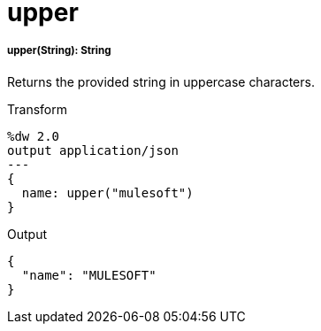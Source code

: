 = upper

//* <<upper1>>


[[upper1]]
===== upper(String): String

Returns the provided string in uppercase characters.

.Transform
[source,DataWeave, linenums]
----
%dw 2.0
output application/json
---
{
  name: upper("mulesoft")
}
----

.Output
[source,JSON,linenums]
----
{
  "name": "MULESOFT"
}
----


